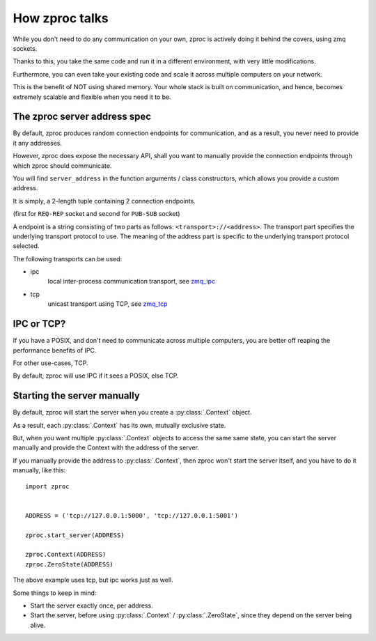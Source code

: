 How zproc talks
===============

While you don't need to do any communication on your own,
zproc is actively doing it behind the covers, using zmq sockets.

Thanks to this,
you take the same code and run it in a different environment,
with very little modifications.

Furthermore, you can even take your existing code and scale it across
multiple computers on your network.

This is the benefit of NOT using shared memory.
Your whole stack is built on communication, and hence,
becomes extremely scalable and flexible when you need it to be.

.. _zproc-server-address-spec:

The zproc server address spec
------------------------------

By default, zproc produces random connection endpoints for communication,
and as a result, you never need to provide it any addresses.

However, zproc does expose the necessary API,
shall you want to manually provide the connection endpoints through which zproc should communicate.

You will find ``server_address`` in the function arguments / class constructors,
which allows you provide a custom address.

It is simply, a 2-length tuple containing 2 connection endpoints.

(first for ``REQ-REP`` socket and second for ``PUB-SUB`` socket)

A endpoint is a string consisting of two parts as follows: ``<transport>://<address>``.
The transport part specifies the underlying transport protocol to use.
The meaning of the address part is specific to the underlying transport protocol selected.

The following transports can be used:

- ipc
    local inter-process communication transport, see `zmq_ipc <http://api.zeromq.org/2-1:zmq_ipc>`_

- tcp
    unicast transport using TCP, see `zmq_tcp <http://api.zeromq.org/2-1:zmq_tcp>`_


.. code-block:: py
    :caption: Example

    server_address=('tcp://127.0.0.1:5000', 'tcp://127.0.0.1:5001')

    server_address=('ipc:///home/username/test1', 'ipc:///home/username/test2')

IPC or TCP?
-----------

If you have a POSIX, and don't need to communicate across multiple computers,
you are better off reaping the performance benefits of IPC.

For other use-cases, TCP.

By default, zproc will use IPC if it sees a POSIX, else TCP.


Starting the server manually
----------------------------

By default, zproc will start the server when you create a :py:class:`.Context` object.

As a result, each :py:class:`.Context` has its own, mutually exclusive state.

But, when you want multiple :py:class:`.Context` objects to access the same same state,
you can start the server manually and provide the Context with the address of the server.

If you manually provide the address to :py:class:`.Context`, then zproc won't start the
server itself, and you have to do it manually, like this:

::

    import zproc


    ADDRESS = ('tcp://127.0.0.1:5000', 'tcp://127.0.0.1:5001')

    zproc.start_server(ADDRESS)

    zproc.Context(ADDRESS)
    zproc.ZeroState(ADDRESS)


The above example uses tcp, but ipc works just as well.

Some things to keep in mind:

- Start the server exactly once, per address.
- Start the server, before using :py:class:`.Context` / :py:class:`.ZeroState`, since they depend on the server being alive.



